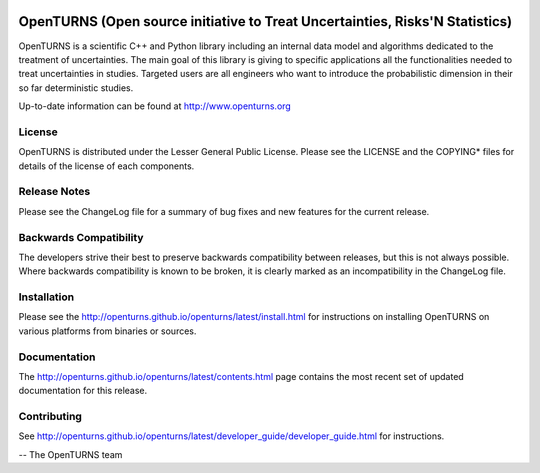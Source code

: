 .. image:: https://circleci.com/gh/openturns/openturns.svg?style=shield
    :target: https://circleci.com/gh/openturns/openturns

.. image:: https://travis-ci.org/openturns/openturns.svg?branch=master
    :target: https://travis-ci.org/openturns/openturns

.. image:: https://ci.appveyor.com/api/projects/status/eclivj94bqwhh1mq/branch/master?svg=true
    :target: https://ci.appveyor.com/project/openturns/openturns

.. image:: https://badges.gitter.im/openturns/community.svg
    :target: https://gitter.im/openturns/community

=============================================================================
OpenTURNS (Open source initiative to Treat Uncertainties, Risks'N Statistics)
=============================================================================

OpenTURNS is a scientific C++ and Python library including an internal data model and algorithms
dedicated to the treatment of uncertainties. The main goal of this library is giving
to specific applications all the functionalities needed to treat uncertainties in studies.
Targeted users are all engineers who want to introduce the probabilistic dimension
in their so far deterministic studies. 

Up-to-date information can be found at http://www.openturns.org

License
=======
OpenTURNS is distributed under the Lesser General Public License.
Please see the LICENSE and the COPYING* files for details of the license of each components.

Release Notes
=============
Please see the ChangeLog file for a summary of bug fixes and
new features for the current release.

Backwards Compatibility
=======================
The developers strive their best to preserve backwards compatibility
between releases, but this is not always possible. Where backwards
compatibility is known to be broken, it is clearly marked as an
incompatibility in the ChangeLog file.

Installation
============
Please see the http://openturns.github.io/openturns/latest/install.html
for instructions on installing OpenTURNS on various platforms from binaries or sources.

Documentation
=============
The http://openturns.github.io/openturns/latest/contents.html page contains
the most recent set of updated documentation for this release. 

Contributing
============
See http://openturns.github.io/openturns/latest/developer_guide/developer_guide.html for instructions.

-- The OpenTURNS team
